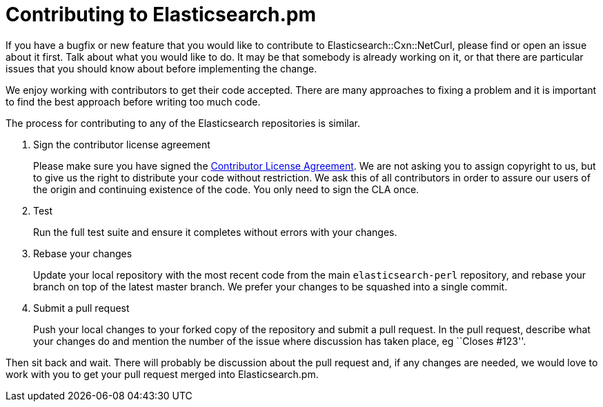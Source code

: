 = Contributing to Elasticsearch.pm

If you have a bugfix or new feature that you would like to contribute to
Elasticsearch::Cxn::NetCurl, please find or open an issue about it first.
Talk about what you would like to do. It may be that somebody is already
working on it, or that there are particular issues that you should know about before implementing the change.

We enjoy working with contributors to get their code accepted. There are
many approaches to fixing a problem and it is important to find the best
approach before writing too much code.

The process for contributing to any of the Elasticsearch repositories is
similar.

1. Sign the contributor license agreement
+
Please make sure you have signed the
http://www.elasticsearch.org/contributor-agreement/[Contributor License Agreement].
We are not asking you to assign copyright to us, but to give us the right to
distribute your code without restriction. We ask this of all contributors in
order to assure our users of the origin and continuing existence of the code.
You only need to sign the CLA once.

2. Test
+
Run the full test suite and ensure it completes without errors with your
changes.

3. Rebase your changes
+
Update your local repository with the most recent code from the main
`elasticsearch-perl` repository, and rebase your branch on top of the latest
master branch. We prefer your changes to be squashed into a single commit.

4. Submit a pull request
+
Push your local changes to your forked copy of the repository and
submit a pull request. In the pull request, describe what your changes
do and mention the number of the issue where discussion has taken place,
eg ``Closes #123''.

Then sit back and wait. There will probably be discussion about the
pull request and, if any changes are needed, we would love to work
with you to get your pull request merged into Elasticsearch.pm.
